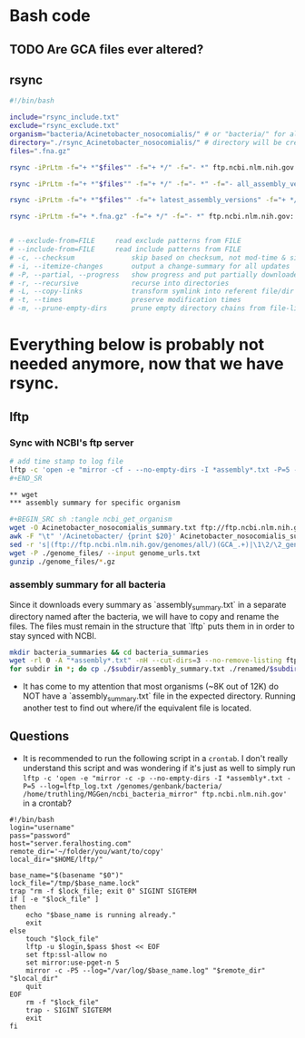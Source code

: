 * Bash code

** TODO Are GCA files ever altered?

** rsync

#+BEGIN_SRC bash
#!/bin/bash

include="rsync_include.txt"
exclude="rsync_exclude.txt"
organism="bacteria/Acinetobacter_nosocomialis/" # or "bacteria/" for all bacteria
directory="./rsync_Acinetobacter_nosocomialis/" # directory will be created if doesn't already exist
files=".fna.gz"

rsync -iPrLtm -f="+ *"$files"" -f="+ */" -f="- *" ftp.ncbi.nlm.nih.gov::genomes/genbank/"$organism" "$directory" 

rsync -iPrLtm -f="+ *"$files"" -f="+ */" -f="- *" -f="- all_assembly_versions" ftp.ncbi.nlm.nih.gov::genomes/genbank/"$organism" "$directory" 

rsync -iPrLtm -f="+ *"$files"" -f="+ latest_assembly_versions" -f="+ */" -f="- *" ftp.ncbi.nlm.nih.gov::genomes/genbank/"$organism" "$directory" 

rsync -iPrLtm -f="+ *.fna.gz" -f="+ */" -f="- *" ftp.ncbi.nlm.nih.gov::genomes/genbank/bacteria/*/latest_assembly_versions .rsync_test 


# --exclude-from=FILE     read exclude patterns from FILE
# --include-from=FILE     read include patterns from FILE
# -c, --checksum              skip based on checksum, not mod-time & size
# -i, --itemize-changes       output a change-summary for all updates
# -P, --partial, --progress   show progress and put partially downloaded files in a folder
# -r, --recursive             recurse into directories
# -L, --copy-links            transform symlink into referent file/dir
# -t, --times                 preserve modification times
# -m, --prune-empty-dirs      prune empty directory chains from file-list

#+END_SRC


* Everything below is probably not needed anymore, now that we have rsync.
** lftp
*** Sync with NCBI's ftp server

#+BEGIN_SRC sh :tangle ncbi_sync
# add time stamp to log file
lftp -c 'open -e "mirror -cf - --no-empty-dirs -I *assembly*.txt -P=5 --log=lftp_log.txt /genomes/genbank/bacteria/ ~/MGGen/ncbi_bacteria_mirror" ftp.ncbi.nlm.nih.gov'
#+END_SR

** wget
*** assembly summary for specific organism

#+BEGIN_SRC sh :tangle ncbi_get_organism
wget -O Acinetobacter_nosocomialis_summary.txt ftp://ftp.ncbi.nlm.nih.gov/genomes/genbank/bacteria/Acinetobacter_nosocomialis/assembly_summary.txt
awk -F "\t" '/Acinetobacter/ {print $20}' Acinetobacter_nosocomialis_summary.txt | \
sed -r 's|(ftp://ftp.ncbi.nlm.nih.gov/genomes/all/)(GCA_.+)|\1\2/\2_genomic.fna.gz|'>genome_urls.txt
wget -P ./genome_files/ --input genome_urls.txt
gunzip ./genome_files/*.gz
#+END_SRC
 
*** assembly summary for all bacteria

Since it downloads every summary as `assembly_summary.txt` in a separate directory named after the bacteria, we will have to copy and rename the files.  The files must remain in the structure that `lftp` puts them in in order to stay synced with NCBI.

#+BEGIN_SRC bash
mkdir bacteria_summaries && cd bacteria_summaries
wget -rl 0 -A "*assembly*.txt" -nH --cut-dirs=3 --no-remove-listing ftp://ftp.ncbi.nlm.nih.gov/genomes/genbank/bacteria
for subdir in *; do cp ./$subdir/assembly_summary.txt ./renamed/$subdir.txt; done;
#+END_SRC

- It has come to my attention that most organisms (~8K out of 12K) do NOT have a `assembly_summary.txt` file in the expected directory.  Running another test to find out where/if the equivalent file is located.
** Questions

- It is recommended to run the following script in a ~crontab~.  I don't really understand this script and was wondering if it's just as well to simply run ~lftp -c 'open -e "mirror -c -p --no-empty-dirs -I *assembly*.txt -P=5 --log=lftp_log.txt /genomes/genbank/bacteria/ /home/truthling/MGGen/ncbi_bacteria_mirror" ftp.ncbi.nlm.nih.gov'~ in a crontab?

#+BEGIN_SRC shell
#!/bin/bash
login="username"
pass="password"
host="server.feralhosting.com"
remote_dir='~/folder/you/want/to/copy'
local_dir="$HOME/lftp/"

base_name="$(basename "$0")"
lock_file="/tmp/$base_name.lock"
trap "rm -f $lock_file; exit 0" SIGINT SIGTERM
if [ -e "$lock_file" ]
then
    echo "$base_name is running already."
    exit
else
    touch "$lock_file"
    lftp -u $login,$pass $host << EOF
    set ftp:ssl-allow no
    set mirror:use-pget-n 5
    mirror -c -P5 --log="/var/log/$base_name.log" "$remote_dir" "$local_dir"
    quit
EOF
    rm -f "$lock_file"
    trap - SIGINT SIGTERM
    exit
fi
#+END_SRC

